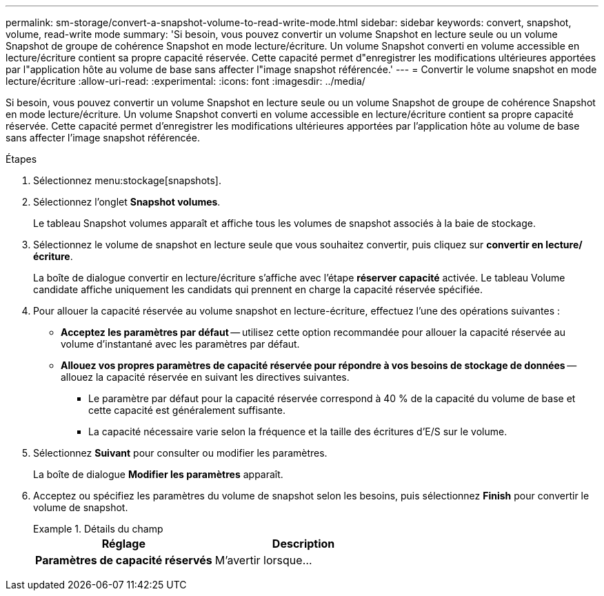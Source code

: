 ---
permalink: sm-storage/convert-a-snapshot-volume-to-read-write-mode.html 
sidebar: sidebar 
keywords: convert, snapshot, volume, read-write mode 
summary: 'Si besoin, vous pouvez convertir un volume Snapshot en lecture seule ou un volume Snapshot de groupe de cohérence Snapshot en mode lecture/écriture. Un volume Snapshot converti en volume accessible en lecture/écriture contient sa propre capacité réservée. Cette capacité permet d"enregistrer les modifications ultérieures apportées par l"application hôte au volume de base sans affecter l"image snapshot référencée.' 
---
= Convertir le volume snapshot en mode lecture/écriture
:allow-uri-read: 
:experimental: 
:icons: font
:imagesdir: ../media/


[role="lead"]
Si besoin, vous pouvez convertir un volume Snapshot en lecture seule ou un volume Snapshot de groupe de cohérence Snapshot en mode lecture/écriture. Un volume Snapshot converti en volume accessible en lecture/écriture contient sa propre capacité réservée. Cette capacité permet d'enregistrer les modifications ultérieures apportées par l'application hôte au volume de base sans affecter l'image snapshot référencée.

.Étapes
. Sélectionnez menu:stockage[snapshots].
. Sélectionnez l'onglet *Snapshot volumes*.
+
Le tableau Snapshot volumes apparaît et affiche tous les volumes de snapshot associés à la baie de stockage.

. Sélectionnez le volume de snapshot en lecture seule que vous souhaitez convertir, puis cliquez sur *convertir en lecture/écriture*.
+
La boîte de dialogue convertir en lecture/écriture s'affiche avec l'étape *réserver capacité* activée. Le tableau Volume candidate affiche uniquement les candidats qui prennent en charge la capacité réservée spécifiée.

. Pour allouer la capacité réservée au volume snapshot en lecture-écriture, effectuez l'une des opérations suivantes :
+
** *Acceptez les paramètres par défaut* -- utilisez cette option recommandée pour allouer la capacité réservée au volume d'instantané avec les paramètres par défaut.
** *Allouez vos propres paramètres de capacité réservée pour répondre à vos besoins de stockage de données* -- allouez la capacité réservée en suivant les directives suivantes.
+
*** Le paramètre par défaut pour la capacité réservée correspond à 40 % de la capacité du volume de base et cette capacité est généralement suffisante.
*** La capacité nécessaire varie selon la fréquence et la taille des écritures d'E/S sur le volume.




. Sélectionnez *Suivant* pour consulter ou modifier les paramètres.
+
La boîte de dialogue *Modifier les paramètres* apparaît.

. Acceptez ou spécifiez les paramètres du volume de snapshot selon les besoins, puis sélectionnez *Finish* pour convertir le volume de snapshot.
+
.Détails du champ
====
[cols="2*"]
|===
| Réglage | Description 


 a| 
*Paramètres de capacité réservés*



 a| 
M'avertir lorsque...
 a| 
Utilisez la case à cocher pour régler le point de pourcentage auquel le système envoie une notification d'alerte lorsque la capacité réservée d'un groupe d'instantanés approche pleine.

Lorsque la capacité réservée du volume de snapshot dépasse le seuil spécifié, le système envoie une alerte, ce qui vous permet d'augmenter la capacité réservée ou de supprimer des objets inutiles.

|===
====

